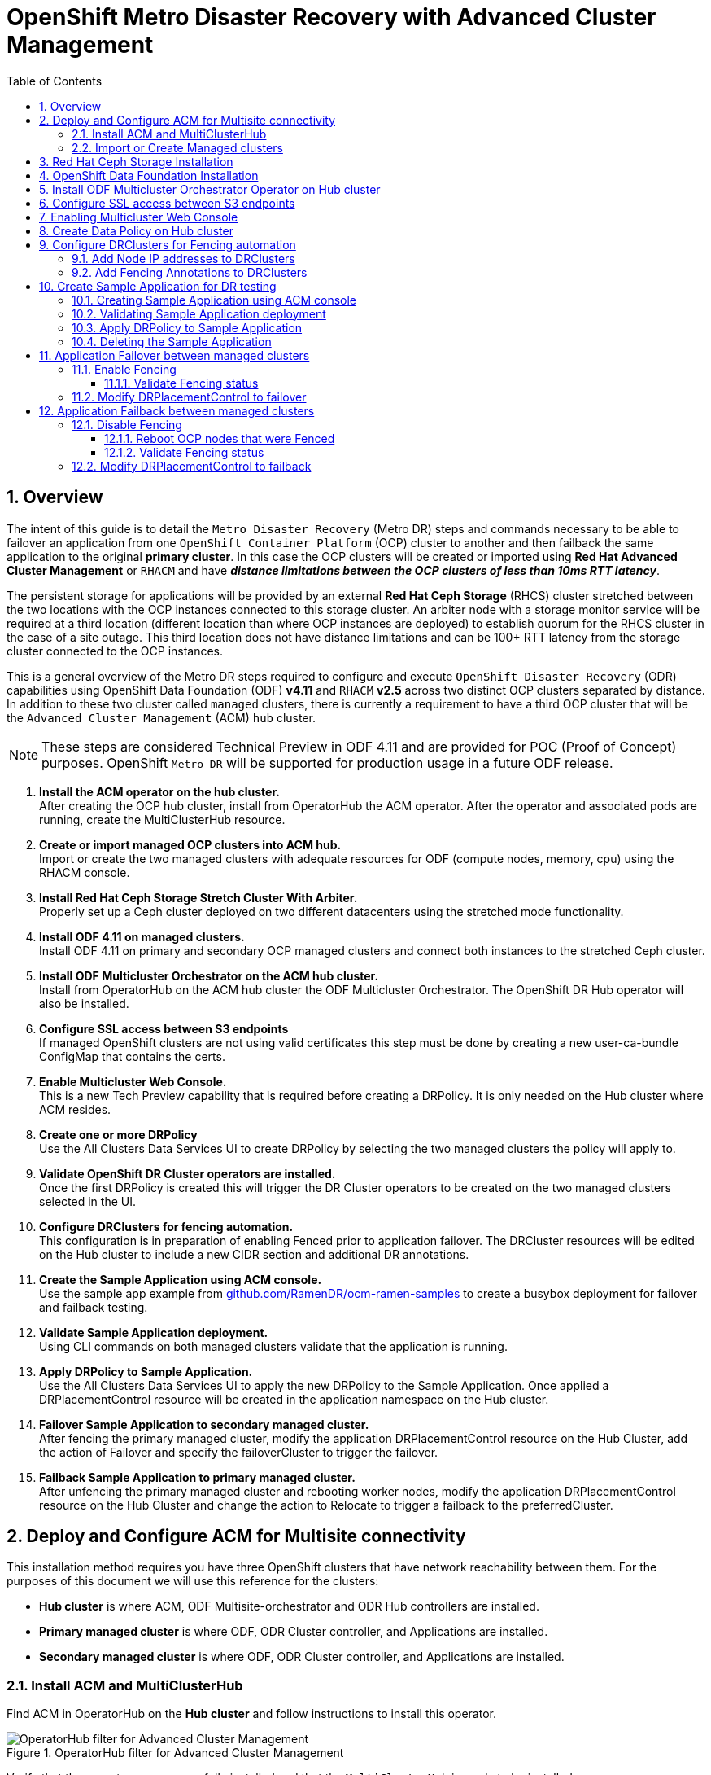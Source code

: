 = OpenShift Metro Disaster Recovery with Advanced Cluster Management
:toc:
:toclevels: 4
:icons: font
:source-language: shell
:numbered:
// Activate experimental attribute for Keyboard Shortcut keys
:experimental:
:source-highlighter: pygments
:hide-uri-scheme:

== Overview

The intent of this guide is to detail the `Metro Disaster Recovery` (Metro DR) steps and commands necessary to be able to failover an application from one `OpenShift Container Platform` (OCP) cluster to another and then failback the same application to the original *primary cluster*. In this case the OCP clusters will be created or imported using *Red Hat Advanced Cluster Management* or `RHACM` and have *_distance limitations between the OCP clusters of less than 10ms RTT latency_*. 

The persistent storage for applications will be provided by an external *Red Hat Ceph Storage* (RHCS) cluster stretched between the two locations with the OCP instances connected to this storage cluster. An arbiter node with a storage monitor service will be required at a third location (different location than where OCP instances are deployed) to establish quorum for the RHCS cluster in the case of a site outage. This third location does not have distance limitations and can be 100+ RTT latency from the storage cluster connected to the OCP instances. 

This is a general overview of the Metro DR steps required to configure and execute `OpenShift Disaster Recovery` (ODR) capabilities using OpenShift Data Foundation (ODF) *v4.11* and `RHACM` *v2.5* across two distinct OCP clusters separated by distance. In addition to these two cluster called `managed` clusters, there is currently a requirement to have a third OCP cluster that will be the `Advanced Cluster Management` (ACM) `hub` cluster.

NOTE: These steps are considered Technical Preview in ODF 4.11 and are provided for POC (Proof of Concept) purposes. OpenShift `Metro DR` will be supported for production usage in a future ODF release.

[start=1]
. *Install the ACM operator on the hub cluster.* +
After creating the OCP hub cluster, install from OperatorHub the ACM operator. After the operator and associated pods are running, create the MultiClusterHub resource.
. *Create or import managed OCP clusters into ACM hub.* +
Import or create the two managed clusters with adequate resources for ODF (compute nodes, memory, cpu) using the RHACM console.
. *Install Red Hat Ceph Storage Stretch Cluster With Arbiter.* +
Properly set up a Ceph cluster deployed on two different datacenters using the stretched mode functionality.
. *Install ODF 4.11 on managed clusters.* +
Install ODF 4.11 on primary and secondary OCP managed clusters and connect both instances to the stretched Ceph cluster.
. *Install ODF Multicluster Orchestrator on the ACM hub cluster.* +
Install from OperatorHub on the ACM hub cluster the ODF Multicluster Orchestrator. The OpenShift DR Hub operator will also be installed.
. *Configure SSL access between S3 endpoints* +
If managed OpenShift clusters are not using valid certificates this step must be done by creating a new user-ca-bundle ConfigMap that contains the certs.
. *Enable Multicluster Web Console.* +
This is a new Tech Preview capability that is required before creating a DRPolicy. It is only needed on the Hub cluster where ACM resides.
. *Create one or more DRPolicy* +
Use the All Clusters Data Services UI to create DRPolicy by selecting the two managed clusters the policy will apply to. 
. *Validate OpenShift DR Cluster operators are installed.* +
Once the first DRPolicy is created this will trigger the DR Cluster operators to be created on the two managed clusters selected in the UI.
. *Configure DRClusters for fencing automation.* +
This configuration is in preparation of enabling Fenced prior to application failover. The DRCluster resources will be edited on the Hub cluster to include a new CIDR section and additional DR annotations.
. *Create the Sample Application using ACM console.* +
Use the sample app example from https://github.com/RamenDR/ocm-ramen-samples to create a busybox deployment for failover and failback testing.
. *Validate Sample Application deployment.* +
Using CLI commands on both managed clusters validate that the application is running.
. *Apply DRPolicy to Sample Application.* +
Use the All Clusters Data Services UI to apply the new DRPolicy to the Sample Application. Once applied a DRPlacementControl resource will be created in the application namespace on the Hub cluster.
. *Failover Sample Application to secondary managed cluster.* +
After fencing the primary managed cluster, modify the application DRPlacementControl resource on the Hub Cluster, add the action of Failover and specify the failoverCluster to trigger the failover.
. *Failback Sample Application to primary managed cluster.* +
After unfencing the primary managed cluster and rebooting worker nodes, modify the application DRPlacementControl resource on the Hub Cluster and change the action to Relocate to trigger a failback to the preferredCluster.

== Deploy and Configure ACM for Multisite connectivity

This installation method requires you have three OpenShift clusters that have network reachability between them. For the purposes of this document we will use this reference for the clusters:

* *Hub cluster* is where ACM, ODF Multisite-orchestrator and ODR Hub controllers are installed.
* *Primary managed cluster* is where ODF, ODR Cluster controller, and Applications are installed.
* *Secondary managed cluster* is where ODF, ODR Cluster controller, and Applications are installed.

=== Install ACM and MultiClusterHub

Find ACM in OperatorHub on the *Hub cluster* and follow instructions to install this operator.

.OperatorHub filter for Advanced Cluster Management
image::ACM-OperatorHub.png[OperatorHub filter for Advanced Cluster Management]

Verify that the operator was successfully installed and that the `MultiClusterHub` is ready to be installed.

.ACM Installed Operator
image::ACM-Installed-Operator-noversion.png[ACM Installed Operator]

Select `MultiClusterHub` and use either `Form view` or `YAML view` to configure the deployment and select `Create`. 

NOTE: Most *MultiClusterHub* deployments can use default settings in the `Form view`.

Once the deployment is complete you can logon to the ACM console using your OpenShift credentials.

First, find the *Route* that has been created for the ACM console:

[source,role="execute"]
----
oc get route multicloud-console -n open-cluster-management -o jsonpath --template="https://{.spec.host}/multicloud/clusters{'\n'}"
----

This will return a route similar to this one.

.Example Output:
----
https://multicloud-console.apps.perf3.example.com/multicloud/clusters
----

After logging in you should see your local cluster imported.

.ACM local cluster imported
image::ACM-local-cluster-import.png[ACM local cluster imported]

=== Import or Create Managed clusters

Now that ACM is installed on the `Hub cluster` it is time to either create or import the `Primary managed cluster` and the `Secondary managed cluster`. You should see selections (as in above diagram) for *Create cluster* and *Import cluster*. Chose the selection appropriate for your environment. After the managed clusters are successfully created or imported you should see something similar to below.

.ACM managed cluster imported
image::ACM-managed-clusters-import.png[ACM managed cluster imported]

== Red Hat Ceph Storage Installation

xref:rhcs-stretched-deploy.adoc[Red Hat Ceph Storage Stretch Cluster With Arbiter Deployment]

== OpenShift Data Foundation Installation

In order to configure storage replication between the two OCP clusters `OpenShift Data Foundation` (ODF) must be installed first on each managed cluster. ODF deployment guides and instructions are specific to your infrastructure (i.e. AWS, VMware, BM, Azure, etc.). 

After the ODF operators are installed, select *Create StorageSystem* and choose `Connect an external storage platform` and `Red Hat Ceph Storage` as shown below. Select *Next*.

.ODF Connect external storage
image::ODF-connect-external-storage.png[ODF Connect external storage]

Download the `ceph-external-cluster-details-exporter.py` python script and upload
it to you RHCS bootstrap node, the script needs to be run from a host with the
ceph admin key, in our example the hostname for the RHCS bootstrap node that has the admin keys available is `ceph1`.

.ODF Download the RHCS script
image::ODF_download_script_external_storage.png[ODF download RHCS script]

The `ceph-external-cluster-details-exporter.py` python script will create a configuration file with details for ODF to connect with the RHCS cluster.

Because we are
connecting two OCP clusters to the RHCS storage, you need to run the
ceph-external-cluster-details-exporter.py script two times, one per OCP cluster.

To see all configuration options available for the
ceph-external-cluster-details-exporter.py script run the following command:

[source,role="execute"]
----
python3 ceph-external-cluster-details-exporter.py --help
----

To know more about the External ODF deployment options, see
https://access.redhat.com/documentation/en-us/red_hat_openshift_data_foundation/4.11/html-single/deploying_openshift_data_foundation_in_external_mode/index#overview-of-deploying-in-external-mode_rhodf[ODF external mode deployment.]

At a minimum, we need to use the following three flags with the
ceph-external-cluster-details-exporter.py script:

* **--rbd-data-pool-name** : With the name of the RBD pool we created during RHCS deployment for OCP, in  our example, the pool is called `rbdpool`.
* **--rgw-endpoint** : With the RGW IP of the RGW daemon running on the same site as the OCP cluster we are configuring.
* **--run-as-user** : With a different client name for each site.

These flags are optional if default values were used during the RHCS deployment:

* **--cephfs-filesystem-name** : With the name of the CephFS filesystem we created during RHCS deployment for OCP, the default filesystem name is `cephfs`.
* **--cephfs-data-pool-name** : With the name of the CephFS data pool we created during RHCS deployment for OCP, the default pool is called `cephfs.data`.
* **--cephfs-metadata-pool-name** : With the name of the CephFS metadata pool we created during RHCS deployment for OCP, the default pool is called `cephfs.meta`.


Run the following command on the bootstrap node, ceph1, to Get the IP address for the RGW endpoints in datacenter1 and datacenter2:

[source,role="execute"]
----
ceph orch ps | grep rgw.objectgw
----
.Example output.
----
rgw.objectgw.ceph3.mecpzm  ceph3  *:8080       running (5d)     31s ago   7w     204M        -  16.2.7-112.el8cp
rgw.objectgw.ceph6.mecpzm  ceph6  *:8080       running (5d)     31s ago   7w     204M        -  16.2.7-112.el8cp
----

[source,role="execute"]
----
host ceph3
host ceph6
----
.Example output.
----
ceph3.example.com has address 10.0.40.24
ceph6.example.com has address 10.0.40.66
----

Execute the ceph-external-cluster-details-exporter.py with the parameters configured for our first ocp managed cluster `cluster1`.

[source,role="execute"]
----
python3 ceph-external-cluster-details-exporter.py --rbd-data-pool-name rbdpool --cephfs-filesystem-name cephfs --cephfs-data-pool-name cephfs.cephfs.data  --cephfs-metadata-pool-name cephfs.cephfs.meta --rgw-endpoint 10.0.40.24:8080 --run-as-user client.odf.cluster1 > ocp-cluster1.json
----

Execute the ceph-external-cluster-details-exporter.py with the parameters configured for our first ocp managed cluster `cluster2`

[source,role="execute"]
----
python3 ceph-external-cluster-details-exporter.py --rbd-data-pool-name rbdpool --cephfs-filesystem-name cephfs --cephfs-data-pool-name cephfs.cephfs.data  --cephfs-metadata-pool-name cephfs.cephfs.meta --rgw-endpoint 10.0.40.66:8080 --run-as-user client.odf.cluster2 > ocp-cluster2.json
----

Save the two files generated in the bootstrap cluster (ceph1) ocp-cluster1.json and ocp-cluster2.json to your local machine.
* Use the contents of file ocp-cluster1.json on the OCP console on cluster1 where external ODF is being deployed. 
* Use the contents of file ocp-cluster2.json on the OCP console on cluster2 where external ODF is being deployed. 

The next figure has an example for OCP cluster1.

.ODF Connection details for external storage
image::ODF-external-storage-details.png[Connection details for external storage]

Review the settings and then select *Create StorageSystem*.

.ODF Create StorageSystem
image::ODF-create-storagesystem.png[ODF Create StorageSystem]

You can validate the successful deployment of ODF on each managed OCP cluster with the following command:

[source,role="execute"]
----
oc get storagecluster -n openshift-storage ocs-external-storagecluster -o jsonpath='{.status.phase}{"\n"}'
----

And for the Multi-Cluster Gateway (MCG):

[source,role="execute"]
----
oc get noobaa -n openshift-storage noobaa -o jsonpath='{.status.phase}{"\n"}'
----

If the result is `Ready` for both queries on the *Primary managed cluster* and the *Secondary managed cluster* continue on to the next step.

NOTE: The successful installation of ODF can also be validated in the *OCP Web Console* by navigating to *Storage* and then *Data Foundation*. 

== Install ODF Multicluster Orchestrator Operator on Hub cluster

On the *Hub cluster* navigate to *OperatorHub* and filter for `ODF Multicluster Orchestrator`. Follow instructions to *Install* the operator into the project `openshift-operators`. The `ODF Multicluster Orchestrator` also installs the `Openshift DR Hub Operator` on the ACM hub cluster as a dependency.

Check to see the operators *Pod* are in a `Running` state. The `OpenShift DR Hub` operator will be installed at the same time in `openshift-operators`.

[source,role="execute"]
----
oc get pods -n openshift-operators
----
.Example output.
----
NAME                                       READY   STATUS    RESTARTS   AGE

odfmo-controller-manager-f6fc95f7f-7wtjl   1/1     Running   0          4m14s
ramen-hub-operator-85465bd487-7sl2k        2/2     Running   0          3m40s
odf-multicluster-console-76b88b444c-vl9s4  1/1     Running   0          3m50s
----

== Configure SSL access between S3 endpoints

These steps are necessary so that metadata can be stored on the alternate cluster in a Multi-Cloud Gateway (MCG) object bucket using a secure transport protocol and in addition the *Hub cluster* needs to verify access to the object buckets.

NOTE: If all of your OpenShift clusters are deployed using signed and valid set of certificates for your environment then this section can be skipped.

Extract the ingress certificate for the *Primary managed cluster* and save the output to `primary.crt`.

[source,role="execute"]
----
oc get cm default-ingress-cert -n openshift-config-managed -o jsonpath="{['data']['ca-bundle\.crt']}" > primary.crt
----

Extract the ingress certificate for the *Secondary managed cluster* and save the output to `secondary.crt`.

[source,role="execute"]
----
oc get cm default-ingress-cert -n openshift-config-managed -o jsonpath="{['data']['ca-bundle\.crt']}" > secondary.crt
----

Create a new YAML file `cm-clusters-crt.yaml` to hold the certificate bundle for both the *Primary managed cluster* and the *Secondary managed cluster*.

NOTE: There could be more or less than three certificates for each cluster as shown in this example file.

[source,yaml]
----
apiVersion: v1
data:
  ca-bundle.crt: |
    -----BEGIN CERTIFICATE-----
    <copy contents of cert1 from primary.crt here>
    -----END CERTIFICATE-----
    
    -----BEGIN CERTIFICATE-----
    <copy contents of cert2 from primary.crt here>
    -----END CERTIFICATE-----
    
    -----BEGIN CERTIFICATE-----
    <copy contents of cert3 primary.crt here>
    -----END CERTIFICATE----
    
    -----BEGIN CERTIFICATE-----
    <copy contents of cert1 from secondary.crt here>
    -----END CERTIFICATE-----
    
    -----BEGIN CERTIFICATE-----
    <copy contents of cert2 from secondary.crt here>
    -----END CERTIFICATE-----
    
    -----BEGIN CERTIFICATE-----
    <copy contents of cert3 from secondary.crt here>
    -----END CERTIFICATE-----  
kind: ConfigMap
metadata:
  name: user-ca-bundle 
  namespace: openshift-config
----

This *ConfigMap* needs to be created on the *Primary managed cluster*, *Secondary managed cluster*, _and_ the *Hub cluster*.

[source,role="execute"]
----
oc create -f cm-clusters-crt.yaml
----
.Example output.
----
configmap/user-ca-bundle created
----

IMPORTANT: The *Hub cluster* needs to verify access to the object buckets using the *DRPolicy* resource. Therefore the same *ConfigMap*, `cm-clusters-crt.yaml`, needs to be created on the *Hub cluster*.

After all the `user-ca-bundle` *ConfigMaps* are created, the default *Proxy* `cluster` resource needs to be modified.

Patch the default *Proxy* resource on the *Primary managed cluster*, *Secondary managed cluster*, and the *Hub cluster*.
  
[source,role="execute"]
----
oc patch proxy cluster --type=merge  --patch='{"spec":{"trustedCA":{"name":"user-ca-bundle"}}}'
----
.Example output.
----
proxy.config.openshift.io/cluster patched
----

== Enabling Multicluster Web Console

This is a new capability that is required before creating a Data Policy or *DRPolicy*. It is only needed on the *Hub cluster* and `RHACM 2.5` must be installed.

IMPORTANT: Multicluster console is a Technology Preview feature only. Technology Preview features are not supported with Red Hat production service level agreements (SLAs) and might not be functionally complete. Red Hat does not recommend using them in production. These features provide early access to upcoming product features, enabling customers to test functionality and provide feedback during the development process.

Enable the feature gate by navigating from *Administration* → *Cluster Settings* → *Configuration* → *FeatureGate*, and edit the YAML template as follows:

[source,role="execute"]
----
[...]
spec:
  featureSet: TechPreviewNoUpgrade
----

Click *Save* to enable the multicluster console for all clusters in the `RHACM` console.

WARNING: Do not set this feature gate on production clusters. You will not be able to upgrade your cluster after applying the feature gate, and it cannot be undone.

== Create Data Policy on Hub cluster

MetroDR uses the *DRPolicy* resources on the *Hub cluster* to failover and relocate workloads across managed clusters. A *DRPolicy* requires a set of two *DRClusters* or peer clusters connected to the same *Red Hat Ceph Storage* cluster. The `ODF MultiCluster Orchestrator Operator` facilitates the creation of each *DRPolicy* and the corresponding *DRClusters* through the *Multicluster Web console*.

On the *Hub cluster* navigate to `All Clusters`. Then navigate to *Data policies* under Data services menu. If this your first *DRPolicy* created you will see *Create DRpolicy* at the bottom of the page.

IMPORTANT: Make sure to login to all clusters from the *Multicluster Web console*. The clusters will be directly below `All Clusters`.

.Multicluster console Data policies
image::MCO-create-first-drpolicy.png[Multicluster console Data policies]

Click on *Create DRPolicy*. Select the clusters presented from the list of managed clusters that you would like to participate in the DRPolicy. 

.DRPolicy select peer clusters 
image::MCO-drpolicy-selections.png[DRPolicy select peer clusters]

The greyed out dropdown option for `replication policy` will automatically be selected as *Synchronous*. Select *Create*.

This should create the two *DRCluster* resources and also the *DRPolicy* on the *Hub cluster*. In addition, when the initial *DRPolicy* is created the following will happen:

* An object bucket created (using MCG) on each managed cluster for storing *PVC* and *PV* metadata.
* A *Secret* created in the `openshift-operators` project on the *Hub cluster* for each new object bucket that has the base64 encoded access keys.
* The `ramen-hub-operator-config` *ConfigMap* on the *Hub cluster* is modified with `s3StoreProfiles` entries.
* The `OpenShift DR Cluster` operator will be deployed on each managed cluster in the `openshift-dr-system` project.
* The object buckets *Secrets* on the *Hub cluster* in the project `openshift-operators` will be copied to the managed clusters in the `openshift-dr-system` project.
* The `s3StoreProfiles` entries will be copied to the managed clusters and used to modify the `ramen-dr-cluster-operator-config` *ConfigMap* in the `openshift-dr-system` project.

To validate that the *DRPolicy* is created successfully run this command on the *Hub cluster* for the each *DRPolicy* resource created. 

NOTE: Replace `<drpolicy_name>` with your unique name.

[source,role="execute"]
----
oc get drpolicy <drpolicy_name> -o jsonpath='{.status.conditions[].reason}{"\n"}'
----
.Example output.
----
Succeeded
----

To validate object bucket access from the *Hub cluster* to both the *Primary managed cluster* and the *Secondary managed cluster* first get the names of the *DRClusters* on the *Hub cluster*.

[source,role="execute"]
----
oc get drclusters
----
.Example output.
----
NAME        AGE
ocp4perf1   4m42s
ocp4perf2   4m42s
----

Now test S3 access to each bucket created on each managed cluster using this *DRCluster* validation command.

NOTE: Replace `<drcluster_name>` with your unique name.

[source,role="execute"]
----
oc get drcluster <drcluster_name> -o jsonpath='{.status.conditions[2].reason}{"\n"}'
----
.Example output.
----
Succeeded
----

NOTE: Make sure to run command for both *DRClusters* on the *Hub cluster*.

To validate that the `OpenShift DR Cluster` operator installation was successful on the *Primary managed cluster* and the *Secondary managed cluster* do the following command:

[source,role="execute"]
----
oc get csv,pod -n openshift-dr-system
----
.Example output.
----
NAME                                                                      DISPLAY                         VERSION   REPLACES   PHASE
clusterserviceversion.operators.coreos.com/odr-cluster-operator.v4.11.0   Openshift DR Cluster Operator   4.11.0               Succeeded

NAME                                             READY   STATUS    RESTARTS   AGE
pod/ramen-dr-cluster-operator-5564f9d669-f6lbc   2/2     Running   0          5m32s
----

You can also go to *OperatorHub* on each of the managed clusters and look to see the `OpenShift DR Cluster Operator` is installed.

.ODR Cluster Operator
image::ODR-411-Cluster-operator.png[ODR Cluster Operator]

== Configure DRClusters for Fencing automation

This configuration is in preparation of enabling `Fenced` prior to application failover. 

=== Add Node IP addresses to DRClusters

The first step is to find the `IP addresses` for all of the OpenShift nodes in the managed clusters. 

This can be done by running this command in the *Primary managed cluster* and the *Secondary managed cluster*.

[source,role="execute"]
----
oc get nodes -o jsonpath='{range .items[*]}{.status.addresses[?(@.type=="ExternalIP")].address}{"\n"}{end}'
----
.Example output.
----
10.70.56.118
10.70.56.193
10.70.56.154
10.70.56.242
10.70.56.136
10.70.56.99
----

Once you have the `IP addresses` then the `DRCluster` resources can be modified for each managed cluster.

First you need the names of *DRCluster* to be modified. Execute this command on the *Hub Cluster*.

[source,role="execute"]
----
oc get drcluster
----
.Example output.
----
NAME        AGE
ocp4perf1   5m35s
ocp4perf2   5m35s
----

Now each *DRCluster* needs to edited and your unique `IP addresse`s added in this way after replacing `<drcluster_name>` with your unique name. 

[source,role="execute"]
----
oc edit drcluster <drcluster_name>
----

[source,yaml]
----
apiVersion: ramendr.openshift.io/v1alpha1
kind: DRCluster
metadata:
[...]
spec:
  s3ProfileName: s3profile-<drcluster_name>-ocs-external-storagecluster
  ## Add this section
  cidrs:
    -  <IP_Address1>/32
    -  <IP_Address2>/32
    -  <IP_Address3>/32
    -  <IP_Address4>/32
    -  <IP_Address5>/32
    -  <IP_Address6>/32
[...]
----

Example output.
----
drcluster.ramendr.openshift.io/ocp4perf1 edited
----

NOTE: There could be more than six IP addresses.

This *DRCluster* configuration needs to be done also for `IP addresses` on the *Secondary managed clusters* in the peer `DRCluster` resource (e.g., ocp4perf2).
    
=== Add Fencing Annotations to DRClusters

Add the following annotations to all the *DRCluster* resources. These annotations include details needed for the *NetworkFence* resource created later in these instructions (prior to testing application failover).

NOTE: Replace `<drcluster_name>` with your unique name.

[source,role="execute"]
----
oc edit drcluster <drcluster_name>
----

[source,yaml]
----
apiVersion: ramendr.openshift.io/v1alpha1
kind: DRCluster
metadata:
  ## Add this section
  annotations:
    drcluster.ramendr.openshift.io/storage-clusterid: openshift-storage
    drcluster.ramendr.openshift.io/storage-driver: openshift-storage.rbd.csi.ceph.com
    drcluster.ramendr.openshift.io/storage-secret-name: rook-csi-rbd-provisioner
    drcluster.ramendr.openshift.io/storage-secret-namespace: openshift-storage
[...]
----

.Example output.
----
drcluster.ramendr.openshift.io/ocp4perf1 edited
----

NOTE: Make sure to add these annotations for both *DRCluster* resources (e.g., ocp4perf1 and ocp4perf2). 

== Create Sample Application for DR testing

In order to test failover from the *Primary managed cluster* to the *Secondary managed cluster* and back again we need a simple application. The sample application used for this example with be `busybox`. 

=== Creating Sample Application using ACM console

Start by loggin into the ACM console using your OpenShift credentials if not already logged in.

[source,role="execute"]
----
oc get route multicloud-console -n open-cluster-management -o jsonpath --template="https://{.spec.host}/multicloud/applications{'\n'}"
----

This will return a route similar to this one.

.Example Output:
----
https://multicloud-console.apps.perf3.example.com/multicloud/applications
----

After logging in select *Create application* in the top right and choose *Subscription*.

.ACM Create application
image::ACM-411-Create-application.png[ACM Create application]

Fill out the top of the `Create an application` form as shown below and select repository type *Git*.

.ACM Application name and namespace
image::ACM-application-form1.png[ACM Application name and namespace]

The next section to fill out is below the *Git* box and is the repository URL for the sample application, the *github* branch and path to resources that will be created, the `busybox` *Pod* and *PVC*. 

NOTE: *Sample application repository* https://github.com/RamenDR/ocm-ramen-samples. Branch is `main` and path is `busybox-odr-metro`. 

.ACM application repository information
image::ACM-application-form2a-metro.png[ACM application repository information]

Scroll down in the form until you see *Deploy application resources only on clusters matching specified labels* and then add a label for the *Primary managed cluster* name in *RHACM* cluster list view.

.ACM Select cluster for deployment 
image::ACM-application-form3a.png[ACM Select cluster for deployment]

After adding the `Label` to identify the cluster, select *Save* in the upper right hand corner.

On the follow-on screen go to the `Topology` tab. You should see that there are all *Green* checkmarks on the application topology.

.ACM application successful topology view
image::ACM-25-application-successfull.png[ACM application successful topology view]

NOTE: To get more information click on any of the topology elements and a window will appear to right of the topology view.

=== Validating Sample Application deployment

Now that the `busybox` application has been deployed to your *Primary managed cluster* the deployment can be validated.

Logon to your managed cluster where `busybox` was deployed by ACM. This is most likely your *Primary managed cluster*.

[source,role="execute"]
----
oc get pods,pvc -n busybox-sample
----
.Example output.
----
NAME          READY   STATUS    RESTARTS   AGE
pod/busybox   1/1     Running   0          6m

NAME                                STATUS   VOLUME                                     CAPACITY   ACCESS MODES   STORAGECLASS                  AGE
persistentvolumeclaim/busybox-pvc   Bound    pvc-a56c138a-a1a9-4465-927f-af02afbbff37   1Gi        RWO            ocs-storagecluster-ceph-rbd   6m
----

=== Apply DRPolicy to Sample Application

On the *Hub cluster* go back to the *Multicluster Web console* and select `All Clusters` in the top right hand corner. 

IMPORTANT: Make sure to login to all clusters from the *Multicluster Web console*. The clusters will be directly below `All Clusters`.

Navigate to `Data Services` and then choose `Data policies`. You should see the *DRPolicy* you created earlier in these instructions, section <<Create Data Policy on Hub cluster>>. At the far right of the *DRPolicy* select the vertical dots as shown below. 

.Apply DRPolicy
image::MCO-apply-drpolicy.png[Apply DRPolicy]

When the *Apply DRPolicy* box appears select `busybox` and then *Apply*.

.DRPolicy select application
image::MCO-select-application.png[DRPolicy select application]

Validate that a `DRPlacementControl` or `DRPC` was created in the `busybox-sample` namespace on the *Hub cluster*. This resource is used for both `failover` and `failback` actions for this application.

[source,role="execute"]
----
oc get drpc -n busybox-sample
----
.Example output.
----
NAME                       AGE     PREFERREDCLUSTER   FAILOVERCLUSTER   DESIREDSTATE   CURRENTSTATE
busybox-placement-1-drpc   6m59s   ocp4perf1                                           Deployed
----

=== Deleting the Sample Application

Deleting the `busybox` application can be done using the ACM console. Navigate to *Applications* and then find the application to be deleted (busybox in this case).

NOTE: The instructions to delete the sample application should not be executed until the failover and failback (relocate) testing is completed and you want to remove this application from RHACM and from the managed clusters.

.ACM delete busybox application
image::ACM-application-delete.png[ACM delete busybox application]

When *Delete application* is selected a new screen will appear asking if the `application related resources` should also be deleted. Make sure to `check` the box to delete the `Subscription` and `PlacementRule`.

.ACM delete busybox application resources
image::ACM-application-delete-resources.png[ACM delete busybox application resources]

Select *Delete* in this screen. This will delete the `busybox` application on the *Primary managed cluster* (or whatever cluster the application was running on).

In addition to the resources deleted using the ACM console, the `DRPlacementControl` must also be deleted immediately after deleting the `busybox` application. Logon to the OpenShift Web console for the *Hub cluster*. Navigate to `Installed Operators` for the project `busybox-sample`. Choose `OpenShift DR Hub Operator` and the *DRPlacementControl*.

.Delete busybox application DRPlacementControl
image::ODR-411-DRPlacementControl-delete.png[Delete busybox application DRPlacementControl]

Select *Delete DRPlacementControl*. 

NOTE: If desired, the `DRPlacementControl` resource can also be deleted in the application namespace using CLI.

NOTE: This process can be used to delete any application with a DRPlacementControl resource.

== Application Failover between managed clusters

This section will detail how to failover the `busybox` sample application. The failover method for `Metro Disaster Recovery` is application based. Each application that is to be protected in this manner must have a corresponding *DRPlacementControl* in the application namespace as shown in the <<Apply DRPolicy to Sample Application>> section.

=== Enable Fencing 

In order to failover the OpenShift cluster where the application is currently running all applications must be `fenced` from communicating with the external *ODF* external storage cluster. This is required to prevent simultaneous writes to the same persistent volume from both managed clusters. 

The OpenShift cluster to `Fence` is the one where the applications are currently running. Edit the *DRCluster resource* for this cluster on the *Hub cluster*.

CAUTION: Once the  managed cluster is fenced, *_ALL_* communication from applications to the *ODF* external storage cluster will fail and some *Pods* will be in an unhealthy state (e.g. CreateContainerError, CrashLoopBackOff) on the cluster that is now `fenced`.

NOTE: Replace `<drcluster_name>` with your unique name.

[source,role="execute"]
----
oc edit drcluster <drcluster_name>
----

[source,yaml]
----
apiVersion: ramendr.openshift.io/v1alpha1
kind: DRCluster
metadata:
[...]
spec:
  ## Add this line
  clusterFence: Fenced
  cidrs:
  [...]
[...]
----

.Example output.
----
drcluster.ramendr.openshift.io/ocp4perf1 edited
----

==== Validate Fencing status

Now validate the `fencing` status in the *Hub cluster* for the *Primary managed cluster*.

NOTE: Replace `<drcluster_name>` with your unique name.

[source,role="execute"]
----
oc get drcluster.ramendr.openshift.io <drcluster_name> -o jsonpath='{.status.phase}{"\n"}'
----
.Example output.
----
Fenced
----

=== Modify DRPlacementControl to failover

To failover requires modifying the *DRPlacementControl* YAML view. On the *Hub cluster* navigate to `Installed Operators` and then to `Openshift DR Hub Operator`. Select *DRPlacementControl* as show below.

NOTE: Make sure to be in the `busybox-sample` namespace.

.DRPlacementControl busybox instance
image::ODR-411-DRPlacementControl-instance.png[DRPlacementControl busybox instance]

Select `busybox-placement-1-drpc` and then the YAML view. Add the `action` and `failoverCluster` as shown below. The `failoverCluster` should be the *ACM* cluster name for the *Secondary managed cluster*.

.DRPlacementControl add action Failover
image::ODR-411-DRPlacementControl-failover-metro.png[DRPlacementControl add action Failover]

Select *Save*.

In the `failoverCluster` specified in the YAML file (i.e., ocp4perf2), see if the application `busybox` is now running in the *Secondary managed cluster* using the following command:

[source,role="execute"]
----
oc get pods,pvc -n busybox-sample
----
.Example output.
----
NAME          READY   STATUS    RESTARTS   AGE
pod/busybox   1/1     Running   0          35s

NAME                                STATUS   VOLUME                                     CAPACITY   ACCESS MODES   STORAGECLASS                  AGE
persistentvolumeclaim/busybox-pvc   Bound    pvc-79f2a74d-6e2c-48fb-9ed9-666b74cfa1bb   5Gi        RWO            ocs-storagecluster-ceph-rbd   35s
----

Next, using the same command check if `busybox` is running in the *Primary managed cluster*. The `busybox` application should no longer be running on this managed cluster.

[source,role="execute"]
----
oc get pods,pvc -n busybox-sample
----
.Example output.
----
No resources found in busybox-sample namespace.
----

== Application Failback between managed clusters

A failback operation is very similar to failover. The failback is application based and again uses the *DRPlacementControl* `action` value to trigger the failback. In this case the `action` is *Relocate* to the `preferredCluster`. 

=== Disable Fencing

Before a failback or *Relocate* action can be successful the *DRCluster* for the *Primary managed cluster* must be unfenced.

The OpenShift cluster to be `Unfenced` is the one where applications are not currently running and the cluster that was `Fenced` earlier.

Edit the *DRCluster resource* for this cluster on the *Hub cluster*.

NOTE: Replace `<drcluster_name>` with your unique name.

[source,role="execute"]
----
oc edit drcluster <drcluster_name>
----

[source,yaml]
----
apiVersion: ramendr.openshift.io/v1alpha1
kind: DRCluster
metadata:
[...]
spec:
  cidrs:
  [...]
  ## Modify this line
  clusterFence: Unfenced
  [...]
[...]
----

.Example output.
----
drcluster.ramendr.openshift.io/ocp4perf1 edited
----

==== Reboot OCP nodes that were Fenced

This step is required because some application *Pods* on the prior `fenced` cluster, in this case the *Primary managed cluster*, are in an unhealthy state (e.g. CreateContainerError, CrashLoopBackOff). This can be most easily fixed by *rebooting all OpenShift nodes* for this cluster one at a time.

After all OpenShift nodes are rebooted and again in a `Ready` status, verify all *Pods* are in a healthy state by running this command on the *Primary managed cluster*.  

[source,role="execute"]
----
oc get pods -A | egrep -v 'Running|Completed'
----
.Example output.
----
NAMESPACE                                          NAME                                                              READY   STATUS      RESTARTS       AGE
----

The output for this query should be zero *Pods* before proceeding to the next step.

IMPORTANT: If there are *Pods* still in an unhealthy status because of severed storage communication, troubleshoot and resolve before continuing. Because the storage cluster is external to OpenShift, it also has to be properly recovered after a site outage for OpenShift applications to be healthy.

NOTE: The *OpenShift Web Console* dashboards and *Overview* can also be used to assess the health of applications and the external *ODF* storage cluster. The detailed *ODF* dashboard is found by navigating to `Storage` -> `Data Foundation`.

==== Validate Fencing status

Now that the `Unfenced` cluster is in a healthy state validate the fencing status in the *Hub cluster* for the *Primary managed cluster*.

NOTE: Replace `<drcluster_name>` with your unique name.

[source,role="execute"]
----
oc get drcluster.ramendr.openshift.io <drcluster_name> -o jsonpath='{.status.phase}{"\n"}'
----
.Example output.
----
Unfenced
----

=== Modify DRPlacementControl to failback

To failback requires modifying the *DRPlacementControl* YAML view. On the *Hub cluster* navigate to `Installed Operators` and then to `Openshift DR Hub Operator`. Select *DRPlacementControl* as show below.

NOTE: Make sure to be in the `busybox-sample` namespace.

.DRPlacementControl busybox instance
image::ODR-411-DRPlacementControl-instance.png[DRPlacementControl busybox instance]

Select `busybox-placement-1-drpc` and then the YAML form. Modify the `action` to `Relocate` as shown below.

.DRPlacementControl modify action to Relocate
image::ODR-411-DRPlacementControl-failback-metro.png[DRPlacementControl modify action to Relocate]

Select *Save*.

Check if the application `busybox` is now running in the *Primary managed cluster* using the following command. The failback is to the `preferredCluster` which should be where the application was running before the failover operation.

[source,role="execute"]
----
oc get pods,pvc -n busybox-sample
----
.Example output.
----
NAME          READY   STATUS    RESTARTS   AGE
pod/busybox   1/1     Running   0          60s

NAME                                STATUS   VOLUME                                     CAPACITY   ACCESS MODES   STORAGECLASS                  AGE
persistentvolumeclaim/busybox-pvc   Bound    pvc-79f2a74d-6e2c-48fb-9ed9-666b74cfa1bb   5Gi        RWO            ocs-storagecluster-ceph-rbd   61s
----

Next, using the same command, check if `busybox` is running in the *Secondary managed cluster*. The `busybox` application should no longer be running on this managed cluster.

[source,role="execute"]
----
oc get pods,pvc -n busybox-sample
----
.Example output.
----
No resources found in busybox-sample namespace.
----
